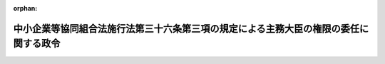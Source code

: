 .. _355CO0000000226_19800829_000000000000000:

:orphan:

======================================================================================
中小企業等協同組合法施行法第三十六条第三項の規定による主務大臣の権限の委任に関する政令
======================================================================================

.. raw:: html
    
    
    <main id="contentsLaw" class="active">
    <div id="innerDocument" class="active">
    
    
    
    
    <div style="margin-bottom: 12px;">
    <div id="lawTitleNo" style="font-size: 1.067rem; font-weight: bold;" class="_shokanBoxParent">昭和五十五年政令第二百二十六号<div class="_shokanBox"></div>
    <div class="_inyoBox" id="_inyo_"></div>
    </div>
    <div id="lawTitle" style="margin-left: 3rem; font-size: 1.5rem; font-weight: bold; line-height: 1.25em;" class="_shokanBoxParent">
    <span data-xpath="">中小企業等協同組合法施行法第三十六条第三項の規定による主務大臣の権限の委任に関する政令</span><div class="_shokanBox" id="_shokan_"><div class="_shokanBtnIcons"></div></div>
    <div class="_inyoBox" id="_inyo_"></div>
    </div>
    </div><section id="EnactStatement" class="active EnactStatement"><div class="_div_EnactStatement _shokanBoxParent" style="text-indent: 1em;">
    <span data-xpath="">内閣は、中小企業等協同組合法施行法（昭和二十四年法律第百八十二号）第三十六条第九項において準用する中小企業等協同組合法（昭和二十四年法律第百八十一号）第百十一条第二項及び第三項の規定に基づき、この政令を制定する。</span><div class="_shokanBox" id="_shokan_"><div class="_shokanBtnIcons"></div></div>
    <div class="_inyoBox" id="_inyo_"></div>
    </div></section><section id="MainProvision" class="active MainProvision"><section class="active Paragraph"><div style="text-indent: 1em;" class="_div_ParagraphSentence _shokanBoxParent">
    <span data-xpath="">中小企業等協同組合法施行法第三十六条第三項の規定による主務大臣の権限については、中小企業等協同組合法施行令（昭和三十三年政令第四十三号）第二条及び第三条本文の規定を準用する。</span><span data-xpath="">この場合において、同条本文中「委任されるものとする」とあるのは、「委任されるものとする。この場合において、都道府県知事が当該権限を行う場合には、あらかじめ主務大臣に協議するものとする」と読み替えるものとする。</span><div class="_shokanBox" id="_shokan_"><div class="_shokanBtnIcons"></div></div>
    <div class="_inyoBox" id="_inyo_"></div>
    </div></section></section><section id="" class="active SupplProvision"><div class="_div_SupplProvisionLabel SupplProvisionLabel _shokanBoxParent" style="margin-bottom: 10px; margin-left: 3em; font-weight: bold;">
    <span data-xpath="">附　則</span><div class="_shokanBox" id="_shokan_"><div class="_shokanBtnIcons"></div></div>
    <div class="_inyoBox" id="_inyo_"></div>
    </div>
    <section class="active Paragraph"><div style="text-indent: 1em;" class="_div_ParagraphSentence _shokanBoxParent">
    <span data-xpath="">この政令は、中小企業等協同組合法等の一部を改正する法律（昭和五十五年法律第七十九号）の施行の日（昭和五十五年九月八日）から施行する。</span><div class="_shokanBox" id="_shokan_"><div class="_shokanBtnIcons"></div></div>
    <div class="_inyoBox" id="_inyo_"></div>
    </div></section></section>
    
    
    
    
    
    </div>
    </main>
    
    
